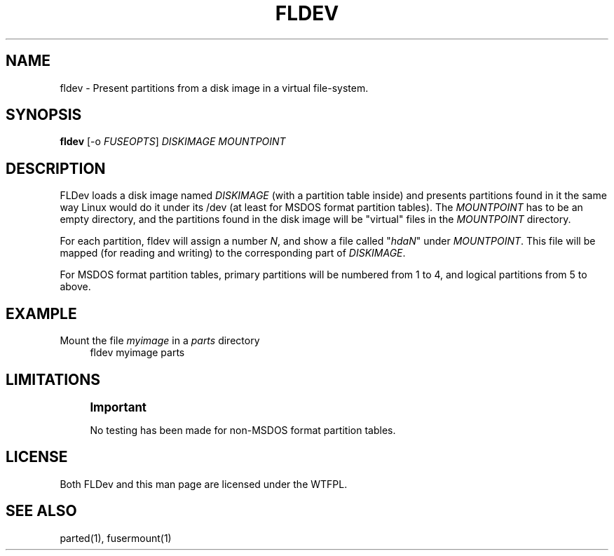 '\" t
.\"     Title: fldev
.\"    Author: [FIXME: author] [see http://docbook.sf.net/el/author]
.\" Generator: DocBook XSL Stylesheets v1.78.1 <http://docbook.sf.net/>
.\"      Date: 10/14/2013
.\"    Manual: \ \&
.\"    Source: \ \&
.\"  Language: English
.\"
.TH "FLDEV" "1" "10/14/2013" "\ \&" "\ \&"
.\" -----------------------------------------------------------------
.\" * Define some portability stuff
.\" -----------------------------------------------------------------
.\" ~~~~~~~~~~~~~~~~~~~~~~~~~~~~~~~~~~~~~~~~~~~~~~~~~~~~~~~~~~~~~~~~~
.\" http://bugs.debian.org/507673
.\" http://lists.gnu.org/archive/html/groff/2009-02/msg00013.html
.\" ~~~~~~~~~~~~~~~~~~~~~~~~~~~~~~~~~~~~~~~~~~~~~~~~~~~~~~~~~~~~~~~~~
.ie \n(.g .ds Aq \(aq
.el       .ds Aq '
.\" -----------------------------------------------------------------
.\" * set default formatting
.\" -----------------------------------------------------------------
.\" disable hyphenation
.nh
.\" disable justification (adjust text to left margin only)
.ad l
.\" -----------------------------------------------------------------
.\" * MAIN CONTENT STARTS HERE *
.\" -----------------------------------------------------------------
.SH "NAME"
fldev \- Present partitions from a disk image in a virtual file\-system\&.
.SH "SYNOPSIS"
.sp
\fBfldev\fR [\-o \fIFUSEOPTS\fR] \fIDISKIMAGE\fR \fIMOUNTPOINT\fR
.SH "DESCRIPTION"
.sp
FLDev loads a disk image named \fIDISKIMAGE\fR (with a partition table inside) and presents partitions found in it the same way Linux would do it under its /dev (at least for MSDOS format partition tables)\&. The \fIMOUNTPOINT\fR has to be an empty directory, and the partitions found in the disk image will be "virtual" files in the \fIMOUNTPOINT\fR directory\&.
.sp
For each partition, fldev will assign a number \fIN\fR, and show a file called "\fIhdaN\fR" under \fIMOUNTPOINT\fR\&. This file will be mapped (for reading and writing) to the corresponding part of \fIDISKIMAGE\fR\&.
.sp
For MSDOS format partition tables, primary partitions will be numbered from 1 to 4, and logical partitions from 5 to above\&.
.SH "EXAMPLE"
.PP
Mount the file \fImyimage\fR in a \fIparts\fR directory
.RS 4
fldev myimage parts
.RE
.SH "LIMITATIONS"
.if n \{\
.sp
.\}
.RS 4
.it 1 an-trap
.nr an-no-space-flag 1
.nr an-break-flag 1
.br
.ps +1
\fBImportant\fR
.ps -1
.br
.sp
No testing has been made for non\-MSDOS format partition tables\&.
.sp .5v
.RE
.SH "LICENSE"
.sp
Both FLDev and this man page are licensed under the WTFPL\&.
.SH "SEE ALSO"
.sp
parted(1), fusermount(1)
